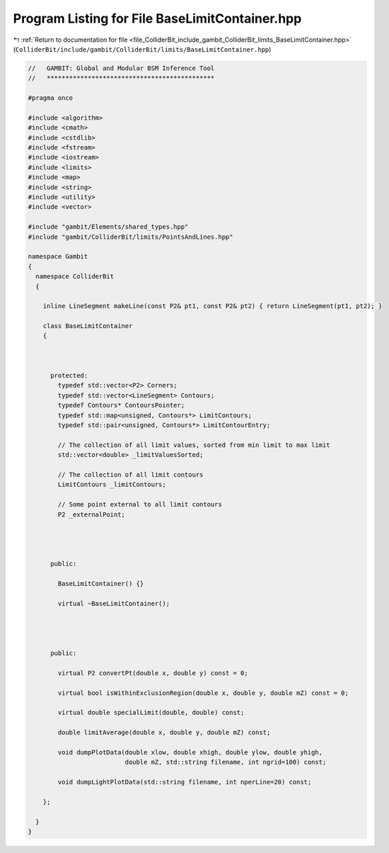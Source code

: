 
.. _program_listing_file_ColliderBit_include_gambit_ColliderBit_limits_BaseLimitContainer.hpp:

Program Listing for File BaseLimitContainer.hpp
===============================================

|exhale_lsh| :ref:`Return to documentation for file <file_ColliderBit_include_gambit_ColliderBit_limits_BaseLimitContainer.hpp>` (``ColliderBit/include/gambit/ColliderBit/limits/BaseLimitContainer.hpp``)

.. |exhale_lsh| unicode:: U+021B0 .. UPWARDS ARROW WITH TIP LEFTWARDS

.. code-block:: cpp

   //   GAMBIT: Global and Modular BSM Inference Tool
   //   *********************************************
   
   #pragma once
   
   #include <algorithm>
   #include <cmath>
   #include <cstdlib>
   #include <fstream>
   #include <iostream>
   #include <limits>
   #include <map>
   #include <string>
   #include <utility>
   #include <vector>
   
   #include "gambit/Elements/shared_types.hpp"
   #include "gambit/ColliderBit/limits/PointsAndLines.hpp"
   
   namespace Gambit
   {
     namespace ColliderBit
     {
   
       inline LineSegment makeLine(const P2& pt1, const P2& pt2) { return LineSegment(pt1, pt2); }
   
       class BaseLimitContainer
       {
   
   
   
         protected:
           typedef std::vector<P2> Corners;
           typedef std::vector<LineSegment> Contours;
           typedef Contours* ContoursPointer;
           typedef std::map<unsigned, Contours*> LimitContours;
           typedef std::pair<unsigned, Contours*> LimitContourEntry;
   
           // The collection of all limit values, sorted from min limit to max limit
           std::vector<double> _limitValuesSorted;
   
           // The collection of all limit contours
           LimitContours _limitContours;
   
           // Some point external to all limit contours
           P2 _externalPoint;
   
   
   
   
         public:
   
           BaseLimitContainer() {}
   
           virtual ~BaseLimitContainer();
   
         
   
   
         public:
   
           virtual P2 convertPt(double x, double y) const = 0;
   
           virtual bool isWithinExclusionRegion(double x, double y, double mZ) const = 0;
   
           virtual double specialLimit(double, double) const;
           
           double limitAverage(double x, double y, double mZ) const;
   
           void dumpPlotData(double xlow, double xhigh, double ylow, double yhigh,
                             double mZ, std::string filename, int ngrid=100) const;
   
           void dumpLightPlotData(std::string filename, int nperLine=20) const;
   
       };
   
     }
   }
